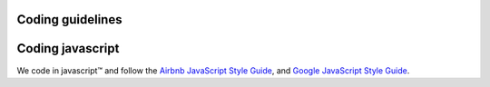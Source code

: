 Coding guidelines
-----------------

Coding javascript
-----------------

We code in javascript™ and follow the `Airbnb JavaScript Style Guide <https://github.com/airbnb/javascript#airbnb-javascript-style-guide->`__, and
`Google JavaScript Style Guide <https://google.github.io/styleguide/javascriptguide.xml>`__.


.. Licensed under Creative Commons Attribution 4.0 International License
   https://creativecommons.org/licenses/by/4.0/
